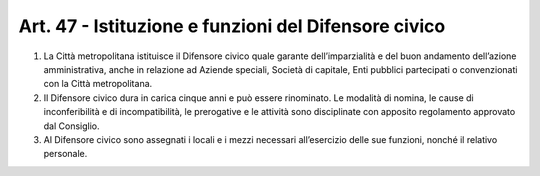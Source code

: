 Art. 47 - Istituzione e funzioni del Difensore civico
-----------------------------------------------------

1. La Città metropolitana istituisce il Difensore civico quale garante dell’imparzialità e del buon andamento dell’azione amministrativa, anche in relazione ad Aziende speciali, Società di capitale, Enti pubblici partecipati o convenzionati con la Città metropolitana.

2. Il Difensore civico dura in carica cinque anni e può essere rinominato. Le modalità di nomina, le cause di inconferibilità e di incompatibilità, le prerogative e le attività sono disciplinate con apposito regolamento approvato dal Consiglio.
 
3. Al Difensore civico sono assegnati i locali e i mezzi necessari all’esercizio delle sue funzioni, nonché il relativo personale. 